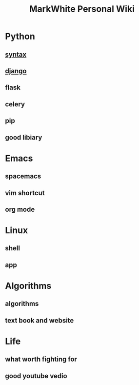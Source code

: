 #+TITLE: MarkWhite Personal Wiki
#+BIND: org-html-validation-link nil
#+OPTIONS: toc:nil        

* Python
** [[file:syntax.org][syntax]]
** [[file:django.org][django]]
** flask 
** celery
** pip
** good libiary
* Emacs
** spacemacs
** vim shortcut
** org mode
* Linux 
** shell
** app
* Algorithms
** algorithms
** text book and  website
* Life
** what worth fighting for
** good youtube vedio

